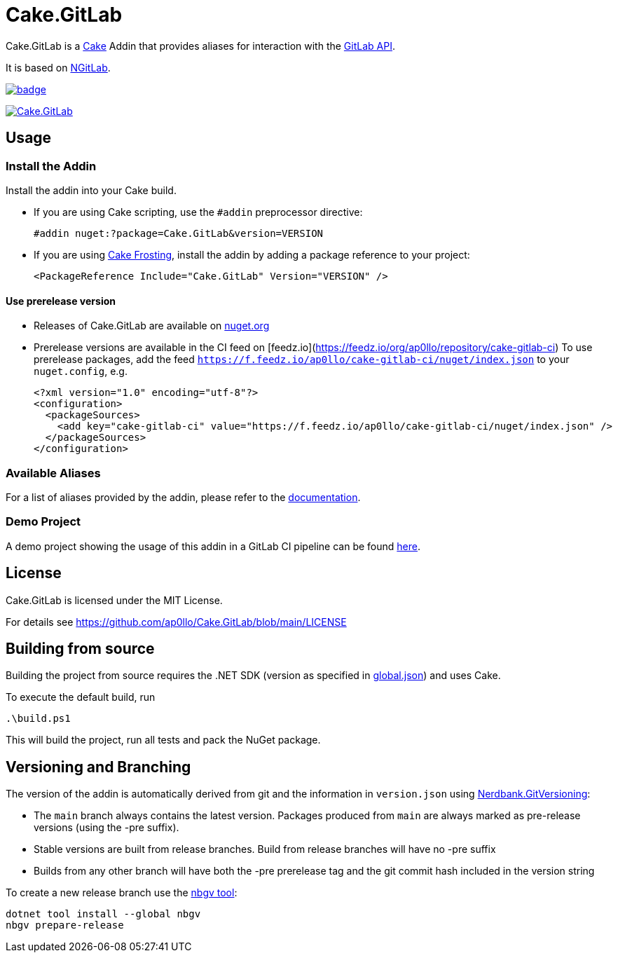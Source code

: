 = Cake.GitLab

:link-cake: link:https://cakebuild.net[Cake]
:link-cakefrosting: link:https://cakebuild.net/docs/running-builds/runners/cake-frosting[Cake Frosting]
:link-ngitlab: link:https://github.com/ubisoft/NGitLab[NGitLab]

:url-build-statusbadge: https://github.com/ap0llo/Cake.GitLab/actions/workflows/build.yml/badge.svg
:url-build-latest: https://github.com/ap0llo/Cake.GitLab/actions/workflows/build.yml

:url-nuget-badge: https://img.shields.io/nuget/v/Cake.GitLab.svg
:url-nuget-package: https://www.nuget.org/packages/Cake.GitLab

Cake.GitLab is a {link-cake} Addin that provides aliases for interaction with the link:https://docs.gitlab.com/ee/api/rest/[GitLab API].

It is based on {link-ngitlab}.

image:{url-build-statusbadge}[link={url-build-latest}]

image:{url-nuget-badge}[link={url-nuget-package}]

== Usage

=== Install the Addin

Install the addin into your Cake build.

* If you are using Cake scripting, use the `#addin` preprocessor directive:
+
[source,cs]
----
#addin nuget:?package=Cake.GitLab&version=VERSION
----
* If you are using {link-cakefrosting}, install the addin by adding a package reference to your project:
+
[source,xml]
----
<PackageReference Include="Cake.GitLab" Version="VERSION" /> 
----

==== Use prerelease version

* Releases of Cake.GitLab are available on  link:https://nuget.org/packages/Cake.GitLab[nuget.org]
* Prerelease versions are available in the CI feed on [feedz.io](https://feedz.io/org/ap0llo/repository/cake-gitlab-ci)
  To use prerelease packages, add the feed `https://f.feedz.io/ap0llo/cake-gitlab-ci/nuget/index.json` to your `nuget.config`, e.g.
+
[source,xml]
----
<?xml version="1.0" encoding="utf-8"?>
<configuration>
  <packageSources>
    <add key="cake-gitlab-ci" value="https://f.feedz.io/ap0llo/cake-gitlab-ci/nuget/index.json" />
  </packageSources>
</configuration>
----

=== Available Aliases

For a list of aliases provided by the addin, please refer to the link:./docs/README.md[documentation].

=== Demo Project

A demo project showing the usage of this addin in a GitLab CI pipeline can be found link:https://gitlab.com/ap0llo/cake-gitlab-demo[here].

== License

Cake.GitLab is licensed under the MIT License.

For details see link:https://github.com/ap0llo/Cake.GitLab/blob/main/LICENSE[]


== Building from source

Building the project from source requires the .NET SDK (version as specified in link:global.json[]) and uses Cake.

To execute the default build, run

[source,ps1]
----
.\build.ps1
----

This will build the project, run all tests and pack the NuGet package.


== Versioning and Branching

The version of the addin is automatically derived from git and the information in `version.json` using link:https://github.com/AArnott/Nerdbank.GitVersioning[Nerdbank.GitVersioning]:

* The `main` branch always contains the latest version. Packages produced from `main` are always marked as pre-release versions (using the -pre suffix).
* Stable versions are built from release branches. Build from release branches will have no -pre suffix
* Builds from any other branch will have both the -pre prerelease tag and the git commit hash included in the version string

To create a new release branch use the link:https://www.nuget.org/packages/nbgv/[nbgv tool]:

[source,sh]
----
dotnet tool install --global nbgv
nbgv prepare-release
----

